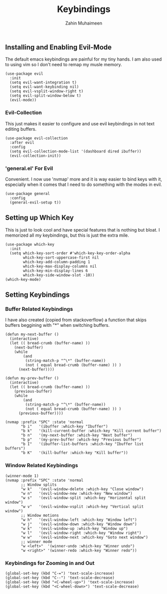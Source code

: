 #+TITLE: Keybindings
#+AUTHOR: Zahin Muhaimeen
#+DESCRIPTION: Setting keybindings in emacs

** Installing and Enabling Evil-Mode
The default emacs keybindings are painful for my tiny hands. I am also used to using vim so I don't need to remap my musle memory.

#+begin_src elisp
(use-package evil
  :init
  (setq evil-want-integration t)
  (setq evil-want-keybinding nil)
  (setq evil-vsplit-window-right t)
  (setq evil-split-window-below t)
  (evil-mode))
#+end_src

*** Evil-Collection
This just makes it easier to configure and use evil keybindings in not text editing buffers.

#+begin_src elisp
(use-package evil-collection
  :after evil
  :config
  (setq evil-collection-mode-list '(dashboard dired ibuffer))
  (evil-collection-init))
#+end_src

*** 'general.el' For Evil
Convenient. I now use 'nvmap' more and it is way easier to bind keys with it, especially when it comes that I need to do something with the modes in evil.

#+begin_src elisp
(use-package general
  :config
  (general-evil-setup t))
#+end_src

** Setting up Which Key
This is just to look cool and have special features that is nothing but bloat. I memorized all my keybindings, but this is just the extra mile.

#+begin_src elisp
(use-package which-key
  :init
  (setq which-key-sort-order #'which-key-key-order-alpha
        which-key-sort-uppercase-first nil
        which-key-add-column-padding 1
        which-key-max-display-columns nil
        which-key-min-display-lines 6
        which-key-side-window-slot -10))
(which-key-mode)
#+end_src

** Setting Keybindings

*** Buffer Related Keybindings
I have also created (copied from stackoverflow) a function that skips buffers beggining with "*" when switching buffers.

#+begin_src elisp
(defun my-next-buffer ()
  (interactive)
  (let (( bread-crumb (buffer-name) ))
    (next-buffer)
    (while
        (and
         (string-match-p "^\*" (buffer-name))
         (not ( equal bread-crumb (buffer-name) )) )
      (next-buffer))))

(defun my-prev-buffer ()
  (interactive)
  (let (( bread-crumb (buffer-name) ))
    (previous-buffer)
    (while
        (and
         (string-match-p "^\*" (buffer-name))
         (not ( equal bread-crumb (buffer-name) )) )
      (previous-buffer))))

(nvmap :prefix "SPC" :state 'normal
       "b i"   '(ibuffer :which-key "Ibuffer")
       "b k"   '(kill-current-buffer :which-key "Kill current buffer")
       "b n"   '(my-next-buffer :which-key "Next buffer")
       "b p"   '(my-prev-buffer :which-key "Previous buffer")
       "b I"   '(ibuffer-list-buffers :which-key "Ibuffer list buffers")
       "b K"   '(kill-buffer :which-key "Kill buffer"))
#+end_src

*** Window Related Keybindings
#+begin_src elisp
(winner-mode 1)
(nvmap :prefix "SPC" :state 'normal
       ;; Window splits
       "w k"   '(evil-window-delete :which-key "Close window")
       "w n"   '(evil-window-new :which-key "New window")
       "w s"   '(evil-window-split :which-key "Horizontal split window")
       "w v"   '(evil-window-vsplit :which-key "Vertical split window")
       ;; Window motions
       "w h"   '(evil-window-left :which-key "Window left")
       "w j"   '(evil-window-down :which-key "Window down")
       "w k"   '(evil-window-up :which-key "Window up")
       "w l"   '(evil-window-right :which-key "Window right")
       "w w"   '(evil-window-next :which-key "Goto next window")
       ;; winner mode
       "w <left>"  '(winner-undo :which-key "Winner undo")
       "w <right>" '(winner-redo :which-key "Winner redo"))
#+end_src

*** Keybindings for Zooming in and Out
#+begin_src elisp
(global-set-key (kbd "C-=") 'text-scale-increase)
(global-set-key (kbd "C--") 'text-scale-decrease)
(global-set-key (kbd "<C-wheel-up>") 'text-scale-increase)
(global-set-key (kbd "<C-wheel-down>") 'text-scale-decrease)
#+end_src
